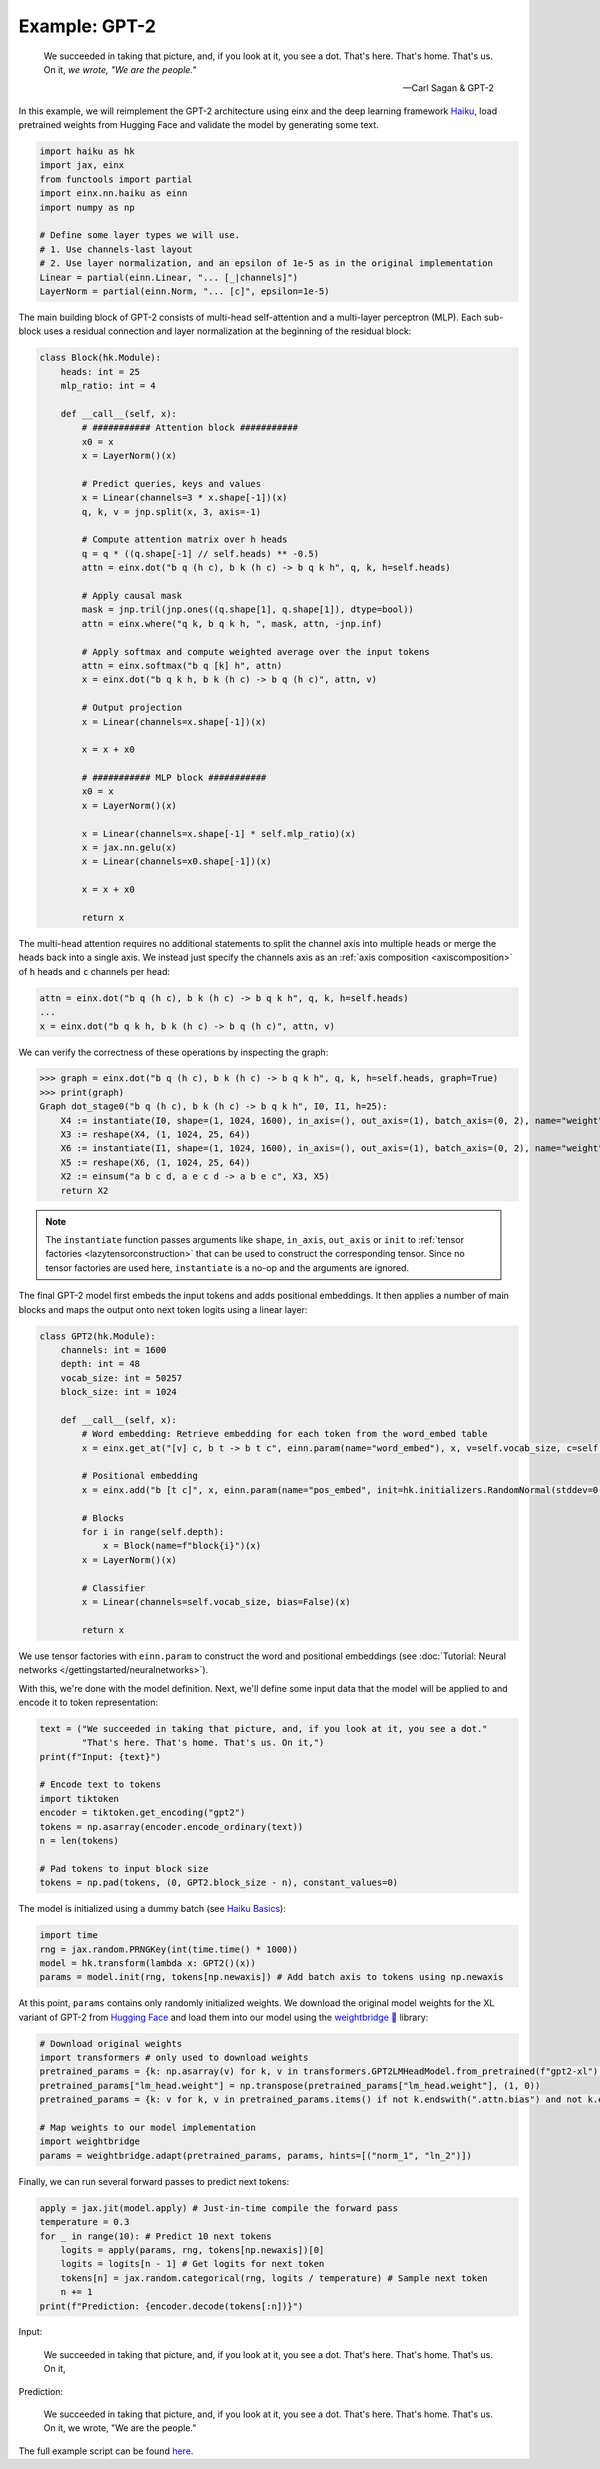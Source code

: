 Example: GPT-2
##############

    We succeeded in taking that picture, and, if you look at it, you see a dot. That's here. That's home. That's us. On it, *we wrote, "We are the people."*
    
    -- Carl Sagan & GPT-2

In this example, we will reimplement the GPT-2 architecture using einx and the deep learning framework `Haiku <https://github.com/google-deepmind/dm-haiku>`_, load
pretrained weights from Hugging Face and validate the model by generating some text.

..  code-block:: python

    import haiku as hk
    import jax, einx
    from functools import partial
    import einx.nn.haiku as einn
    import numpy as np

    # Define some layer types we will use.
    # 1. Use channels-last layout
    # 2. Use layer normalization, and an epsilon of 1e-5 as in the original implementation
    Linear = partial(einn.Linear, "... [_|channels]")
    LayerNorm = partial(einn.Norm, "... [c]", epsilon=1e-5)

The main building block of GPT-2 consists of multi-head self-attention and a multi-layer perceptron (MLP). Each sub-block uses a residual connection and
layer normalization at the beginning of the residual block:

..  code-block:: python

    class Block(hk.Module):
        heads: int = 25
        mlp_ratio: int = 4

        def __call__(self, x):
            # ########### Attention block ###########
            x0 = x
            x = LayerNorm()(x)

            # Predict queries, keys and values
            x = Linear(channels=3 * x.shape[-1])(x)
            q, k, v = jnp.split(x, 3, axis=-1)

            # Compute attention matrix over h heads
            q = q * ((q.shape[-1] // self.heads) ** -0.5)
            attn = einx.dot("b q (h c), b k (h c) -> b q k h", q, k, h=self.heads)

            # Apply causal mask
            mask = jnp.tril(jnp.ones((q.shape[1], q.shape[1]), dtype=bool))
            attn = einx.where("q k, b q k h, ", mask, attn, -jnp.inf)

            # Apply softmax and compute weighted average over the input tokens
            attn = einx.softmax("b q [k] h", attn)
            x = einx.dot("b q k h, b k (h c) -> b q (h c)", attn, v)

            # Output projection
            x = Linear(channels=x.shape[-1])(x)

            x = x + x0

            # ########### MLP block ###########
            x0 = x
            x = LayerNorm()(x)

            x = Linear(channels=x.shape[-1] * self.mlp_ratio)(x)
            x = jax.nn.gelu(x)
            x = Linear(channels=x0.shape[-1])(x)

            x = x + x0

            return x

The multi-head attention requires no additional statements to split the channel axis into multiple heads or merge the heads back into a single axis.
We instead just specify the channels axis as an :ref:`axis composition <axiscomposition>` of ``h`` heads and ``c`` channels per head:

..  code-block:: python

    attn = einx.dot("b q (h c), b k (h c) -> b q k h", q, k, h=self.heads)
    ...
    x = einx.dot("b q k h, b k (h c) -> b q (h c)", attn, v)

We can verify the correctness of these operations by inspecting the graph:

>>> graph = einx.dot("b q (h c), b k (h c) -> b q k h", q, k, h=self.heads, graph=True)
>>> print(graph)
Graph dot_stage0("b q (h c), b k (h c) -> b q k h", I0, I1, h=25):
    X4 := instantiate(I0, shape=(1, 1024, 1600), in_axis=(), out_axis=(1), batch_axis=(0, 2), name="weight", init="dot")
    X3 := reshape(X4, (1, 1024, 25, 64))
    X6 := instantiate(I1, shape=(1, 1024, 1600), in_axis=(), out_axis=(1), batch_axis=(0, 2), name="weight", init="dot")
    X5 := reshape(X6, (1, 1024, 25, 64))
    X2 := einsum("a b c d, a e c d -> a b e c", X3, X5)
    return X2

.. note::

    The ``instantiate`` function passes arguments like ``shape``, ``in_axis``, ``out_axis`` or ``init`` to :ref:`tensor factories <lazytensorconstruction>` that can be used to construct the
    corresponding tensor. Since no tensor factories are used here, ``instantiate`` is a no-op and the arguments are ignored.

The final GPT-2 model first embeds the input tokens and adds positional embeddings. It then applies a number of main blocks and maps the output onto next token
logits using a linear layer:

..  code-block:: python

    class GPT2(hk.Module):
        channels: int = 1600
        depth: int = 48
        vocab_size: int = 50257
        block_size: int = 1024

        def __call__(self, x):
            # Word embedding: Retrieve embedding for each token from the word_embed table
            x = einx.get_at("[v] c, b t -> b t c", einn.param(name="word_embed"), x, v=self.vocab_size, c=self.channels)

            # Positional embedding
            x = einx.add("b [t c]", x, einn.param(name="pos_embed", init=hk.initializers.RandomNormal(stddev=0.02)))

            # Blocks
            for i in range(self.depth):
                x = Block(name=f"block{i}")(x)
            x = LayerNorm()(x)

            # Classifier
            x = Linear(channels=self.vocab_size, bias=False)(x)

            return x

We use tensor factories with ``einn.param`` to construct the word and positional embeddings (see 
:doc:`Tutorial: Neural networks </gettingstarted/neuralnetworks>`).

With this, we're done with the model definition. Next, we'll define some input data that the model will be applied to and encode it to token representation:

..  code-block:: python

    text = ("We succeeded in taking that picture, and, if you look at it, you see a dot."
            "That's here. That's home. That's us. On it,")
    print(f"Input: {text}")

    # Encode text to tokens
    import tiktoken
    encoder = tiktoken.get_encoding("gpt2")
    tokens = np.asarray(encoder.encode_ordinary(text))
    n = len(tokens)

    # Pad tokens to input block size
    tokens = np.pad(tokens, (0, GPT2.block_size - n), constant_values=0)

The model is initialized using a dummy batch (see `Haiku Basics <https://dm-haiku.readthedocs.io/en/latest/notebooks/basics.html>`_):

..  code-block:: python

    import time
    rng = jax.random.PRNGKey(int(time.time() * 1000))
    model = hk.transform(lambda x: GPT2()(x))
    params = model.init(rng, tokens[np.newaxis]) # Add batch axis to tokens using np.newaxis

At this point, ``params`` contains only randomly initialized weights. We download the original model weights for the XL variant of GPT-2 from
`Hugging Face <https://huggingface.co/gpt2-xl>`_ and load them into our model using the
`weightbridge 🌉 <https://github.com/fferflo/weightbridge>`_ library:

..  code-block:: python

    # Download original weights
    import transformers # only used to download weights
    pretrained_params = {k: np.asarray(v) for k, v in transformers.GPT2LMHeadModel.from_pretrained(f"gpt2-xl").state_dict().items()}
    pretrained_params["lm_head.weight"] = np.transpose(pretrained_params["lm_head.weight"], (1, 0))
    pretrained_params = {k: v for k, v in pretrained_params.items() if not k.endswith(".attn.bias") and not k.endswith(".attn.masked_bias")}

    # Map weights to our model implementation
    import weightbridge
    params = weightbridge.adapt(pretrained_params, params, hints=[("norm_1", "ln_2")])

Finally, we can run several forward passes to predict next tokens:

..  code-block:: python

    apply = jax.jit(model.apply) # Just-in-time compile the forward pass
    temperature = 0.3
    for _ in range(10): # Predict 10 next tokens
        logits = apply(params, rng, tokens[np.newaxis])[0]
        logits = logits[n - 1] # Get logits for next token
        tokens[n] = jax.random.categorical(rng, logits / temperature) # Sample next token
        n += 1
    print(f"Prediction: {encoder.decode(tokens[:n])}")

Input:

    We succeeded in taking that picture, and, if you look at it, you see a dot. That's here. That's home. That's us. On it,
    
Prediction:

    We succeeded in taking that picture, and, if you look at it, you see a dot. That's here. That's home. That's us. On it, we wrote, "We are the people."

The full example script can be found `here <https://github.com/fferflo/weightbridge/blob/master/examples/gpt2haiku.py>`_.